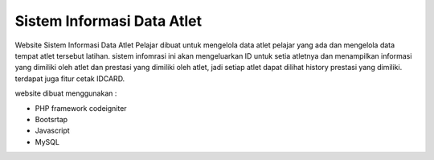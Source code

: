 ###################################
Sistem Informasi Data Atlet 
###################################

Website Sistem Informasi Data Atlet Pelajar dibuat untuk mengelola data atlet pelajar yang ada dan mengelola data tempat atlet tersebut latihan. sistem infomrasi ini akan mengeluarkan ID untuk setia atletnya dan menampilkan informasi yang dimiliki oleh atlet dan prestasi yang dimiliki oleh atlet, jadi setiap atlet dapat dilihat history prestasi yang dimiliki. terdapat juga fitur cetak IDCARD.

website dibuat menggunakan : 

- PHP framework codeigniter
- Bootsrtap
- Javascript
- MySQL

